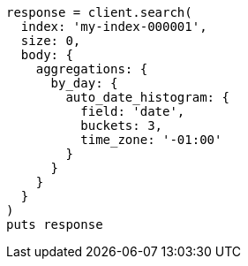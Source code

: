 [source, ruby]
----
response = client.search(
  index: 'my-index-000001',
  size: 0,
  body: {
    aggregations: {
      by_day: {
        auto_date_histogram: {
          field: 'date',
          buckets: 3,
          time_zone: '-01:00'
        }
      }
    }
  }
)
puts response
----
